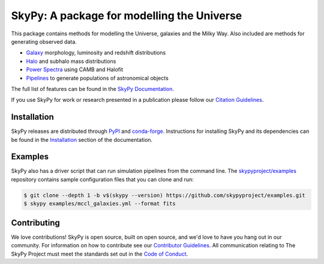 ===========================================
SkyPy: A package for modelling the Universe
===========================================

|PyPI| |conda-forge| |Read the Docs| |GitHub| |Codecov| |Zenodo|

This package contains methods for modelling the Universe, galaxies and the Milky
Way. Also included are methods for generating observed data.

* Galaxy_ morphology, luminosity and redshift distributions
* Halo_ and subhalo mass distributions
* `Power Spectra`_ using CAMB and Halofit
* Pipelines_ to generate populations of astronomical objects

The full list of features can be found in the `SkyPy Documentation`_.

If you use SkyPy for work or research presented in a publication please follow
our `Citation Guidelines`_.

.. _Galaxy: https://skypy.readthedocs.io/en/latest/galaxy.html
.. _Halo: https://skypy.readthedocs.io/en/latest/halo/index.html
.. _Power Spectra: https://skypy.readthedocs.io/en/latest/power_spectrum/index.html
.. _Pipelines: https://skypy.readthedocs.io/en/latest/pipeline/index.html
.. _SkyPy Documentation: https://skypy.readthedocs.io/en/latest/
.. _Citation Guidelines: CITATION


Installation
------------

SkyPy releases are distributed through PyPI_ and conda-forge_. Instructions for
installing SkyPy and its dependencies can be found in the Installation_
section of the documentation.


Examples
--------

SkyPy also has a driver script that can run simulation pipelines from the
command line. The `skypyproject/examples`_ repository contains sample
configuration files that you can clone and run:

.. code:: bash

    $ git clone --depth 1 -b v$(skypy --version) https://github.com/skypyproject/examples.git
    $ skypy examples/mccl_galaxies.yml --format fits

.. _PyPI: https://pypi.org/project/skypy/
.. _conda-forge: https://anaconda.org/conda-forge/skypy
.. _Installation: https://skypy.readthedocs.io/en/stable/install.html
.. _skypyproject/examples: https://github.com/skypyproject/examples


Contributing
------------

We love contributions! SkyPy is open source,
built on open source, and we'd love to have you hang out in our community.
For information on how to contribute see our `Contributor Guidelines`_.
All communication relating to The SkyPy Project must meet the standards set out
in the `Code of Conduct`_.

.. _Contributor Guidelines: CONTRIBUTING.md
.. _Code of Conduct: CODE_OF_CONDUCT.md

.. |PyPI| image:: https://img.shields.io/pypi/v/skypy?label=PyPI&logo=pypi
    :target: https://pypi.python.org/pypi/skypy

.. |conda-forge| image:: https://img.shields.io/conda/vn/conda-forge/skypy?logo=conda-forge
    :target: https://anaconda.org/conda-forge/skypy

.. |Read the Docs| image:: https://img.shields.io/readthedocs/skypy/stable?label=Docs&logo=read%20the%20docs
    :target: https://skypy.readthedocs.io/en/stable

.. |GitHub| image:: https://github.com/skypyproject/skypy/workflows/Tests/badge.svg
    :target: https://github.com/skypyproject/skypy/actions

.. |Codecov| image:: https://codecov.io/gh/skypyproject/skypy/branch/master/graph/badge.svg
    :target: https://codecov.io/gh/skypyproject/skypy

.. |Zenodo| image:: https://zenodo.org/badge/221432358.svg
    :target: https://zenodo.org/badge/latestdoi/221432358
    :alt: SkyPy Concept DOI
